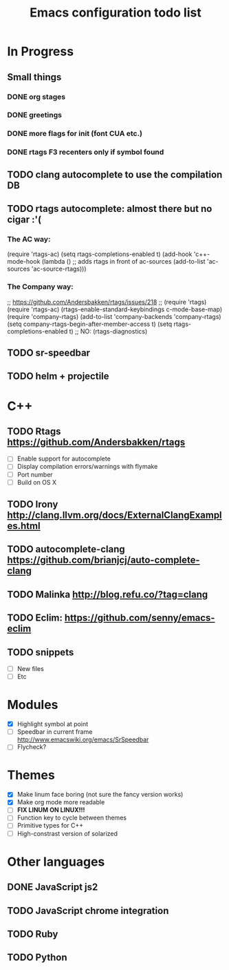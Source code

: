 #+TITLE: Emacs configuration todo list

* In Progress
** Small things
*** DONE org stages
*** DONE greetings
*** DONE more flags for init (font CUA etc.)
*** DONE rtags F3 recenters only if symbol found
** TODO clang autocomplete to use the compilation DB
** TODO rtags autocomplete: almost there but no cigar :'(
*** The AC way:
(require 'rtags-ac)
(setq rtags-completions-enabled t)
(add-hook 'c++-mode-hook
          (lambda ()
            ;; adds rtags in front of ac-sources
            (add-to-list 'ac-sources 'ac-source-rtags)))

*** The Company way:
;; https://github.com/Andersbakken/rtags/issues/218
;; (require 'rtags)
(require 'rtags-ac)
(rtags-enable-standard-keybindings c-mode-base-map)
(require 'company-rtags)
(add-to-list 'company-backends 'company-rtags)
(setq company-rtags-begin-after-member-access t)
(setq rtags-completions-enabled t)
;; NO: (rtags-diagnostics)

** TODO sr-speedbar
** TODO helm + projectile
* C++
** TODO Rtags https://github.com/Andersbakken/rtags
    - [ ] Enable support for autocomplete
    - [ ] Display compilation errors/warnings with flymake
    - [ ] Port number
    - [ ] Build on OS X
** TODO Irony http://clang.llvm.org/docs/ExternalClangExamples.html
** TODO autocomplete-clang https://github.com/brianjcj/auto-complete-clang
** TODO Malinka http://blog.refu.co/?tag=clang
** TODO Eclim: https://github.com/senny/emacs-eclim
** TODO snippets
    - [ ] New files
    - [ ] Etc
* Modules
    - [X] Highlight symbol at point
    - [ ] Speedbar in current frame http://www.emacswiki.org/emacs/SrSpeedbar
    - [ ] Flycheck?
* Themes
    - [X] Make linum face boring (not sure the fancy version works)
    - [X] Make org mode more readable
    - [ ] *FIX LINUM ON LINUX!!!*
    - [ ] Function key to cycle between themes
    - [ ] Primitive types for C++
    - [ ] High-constrast version of solarized
* Other languages
** DONE JavaScript js2
** TODO JavaScript chrome integration
** TODO Ruby
** TODO Python

